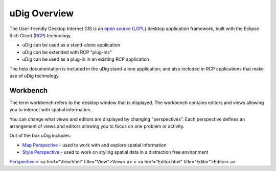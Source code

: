


uDig Overview
~~~~~~~~~~~~~

The User-friendly Desktop Internet GIS is an `open source`_ (`LGPL`_)
desktop application framework, built with the Eclipse Rich Client
(`RCP`_) technology.


+ uDig can be used as a stand-alone application
+ uDig can be extended with RCP "plug-ins"
+ uDig can be used as a plug-in in an existing RCP application


The help documentation is included in the uDig stand-alone
application; and also included in RCP applications that make use of
uDig technology.





Workbench
=========

The term workbench refers to the desktop window that is displayed. The
workbench contains editors and views allowing you to interact with
spatial information.

You can change what views and editors are displayed by changing
"perspectives". Each perspective defines an arrangement of views and
editors allowing you to focus on one problem or activity.

Out of the box uDig includes:


+ `Map Perspective`_ - used to work with and explore spatial
  information
+ `Style Perspective`_ - used to work on styling spatial data in a
  distraction free environment


`Perspective`_
> <a href="View.html" title="View">View< a>
> <a href="Editor.html" title="Editor">Editor< a>

.. _Perspective: Perspective.html
.. _LGPL: http://www.opensource.org/licenses/lgpl-2.1.php
.. _Map Perspective: Map Perspective.html
.. _Style Perspective: Style Perspective.html
.. _RCP: http://wiki.eclipse.org/index.php/Rich_Client_Platform
.. _open source: http://www.opensource.org/docs/definition.php


